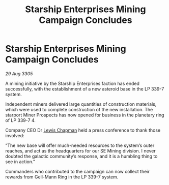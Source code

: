 :PROPERTIES:
:ID:       8ff02bed-abeb-4ec5-9e74-a0868421d9ae
:END:
#+title: Starship Enterprises Mining Campaign Concludes
#+filetags: :galnet:

* Starship Enterprises Mining Campaign Concludes

/29 Aug 3305/

A mining initiative by the Starship Enterprises faction has ended successfully, with the establishment of a new asteroid base in the LP 339-7 system. 

Independent miners delivered large quantities of construction materials, which were used to complete construction of the new installation. The starport Miner Prospects has now opened for business in the planetary ring of LP 339-7 4. 

Company CEO Dr [[id:246ac86d-4a96-4fdc-907d-d8a84b142e70][Lewis Chapman]] held a press conference to thank those involved: 

“The new base will offer much-needed resources to the system’s outer reaches, and act as the headquarters for our SE Mining division. I never doubted the galactic community’s response, and it is a humbling thing to see in action.” 

Commanders who contributed to the campaign can now collect their rewards from Gell-Mann Ring in the LP 339-7 system.
